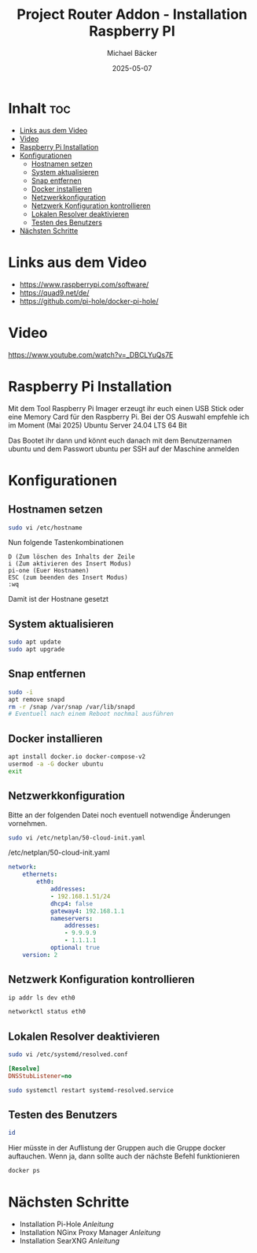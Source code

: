 #+title: Project Router Addon - Installation Raspberry PI
#+author: Michael Bäcker
#+date: 2025-05-07
#+description: Wie bringen wir einen Mehrwert in unser Heimnetzwerk

* Inhalt :toc:
- [[#links-aus-dem-video][Links aus dem Video]]
- [[#video][Video]]
- [[#raspberry-pi-installation][Raspberry Pi Installation]]
- [[#konfigurationen][Konfigurationen]]
  - [[#hostnamen-setzen][Hostnamen setzen]]
  - [[#system-aktualisieren][System aktualisieren]]
  - [[#snap-entfernen][Snap entfernen]]
  - [[#docker-installieren][Docker installieren]]
  - [[#netzwerkkonfiguration][Netzwerkkonfiguration]]
  - [[#netzwerk-konfiguration-kontrollieren][Netzwerk Konfiguration kontrollieren]]
  - [[#lokalen-resolver-deaktivieren][Lokalen Resolver deaktivieren]]
  - [[#testen-des-benutzers][Testen des Benutzers]]
- [[#nächsten-schritte][Nächsten Schritte]]

* Links aus dem Video
+ https://www.raspberrypi.com/software/
+ https://quad9.net/de/
+ https://github.com/pi-hole/docker-pi-hole/

* Video
https://www.youtube.com/watch?v=_DBCLYuQs7E

* Raspberry Pi Installation

Mit dem Tool Raspberry Pi Imager erzeugt ihr euch einen USB Stick oder eine Memory Card für den Raspberry Pi.
Bei der OS Auswahl empfehle ich im Moment (Mai 2025) Ubuntu Server 24.04 LTS 64 Bit

Das Bootet ihr dann und könnt euch danach mit dem Benutzernamen ubuntu und dem Passwort ubuntu per SSH auf der Maschine anmelden

* Konfigurationen
** Hostnamen setzen
#+begin_src bash
sudo vi /etc/hostname
#+end_src

Nun folgende Tastenkombinationen
#+begin_src vim
D (Zum löschen des Inhalts der Zeile
i (Zum aktivieren des Insert Modus)
pi-one (Euer Hostnamen)
ESC (zum beenden des Insert Modus)
:wq
#+end_src

Damit ist der Hostnane gesetzt

** System aktualisieren

#+begin_src bash
sudo apt update
sudo apt upgrade
#+end_src

** Snap entfernen
#+begin_src bash
  sudo -i
  apt remove snapd
  rm -r /snap /var/snap /var/lib/snapd
  # Eventuell nach einem Reboot nochmal ausführen
#+end_src

** Docker installieren

#+begin_src bash
  apt install docker.io docker-compose-v2
  usermod -a -G docker ubuntu
  exit
#+end_src

** Netzwerkkonfiguration

Bitte an der folgenden Datei noch eventuell notwendige Änderungen vornehmen.

#+begin_src bash
sudo vi /etc/netplan/50-cloud-init.yaml
#+end_src

/etc/netplan/50-cloud-init.yaml
#+begin_src yaml 
network:
    ethernets:
        eth0:
            addresses:
            - 192.168.1.51/24
            dhcp4: false
            gateway4: 192.168.1.1
            nameservers:
                addresses:
                - 9.9.9.9
                - 1.1.1.1
            optional: true
    version: 2
#+end_src

** Netzwerk Konfiguration kontrollieren

#+begin_src bash
  ip addr ls dev eth0

  networkctl status eth0
#+end_src

** Lokalen Resolver deaktivieren  

#+begin_src bash
sudo vi /etc/systemd/resolved.conf
#+end_src
#+begin_src ini 
[Resolve]
DNSStubListener=no
#+end_src
#+begin_src bash
sudo systemctl restart systemd-resolved.service
#+end_src

** Testen des Benutzers
#+begin_src bash
id
#+end_src
Hier müsste in der Auflistung der Gruppen auch die Gruppe docker auftauchen. Wenn ja, dann sollte auch der nächste Befehl funktionieren

#+begin_src bash
docker ps
#+end_src

* Nächsten Schritte
+ Installation Pi-Hole [[docker/pi-hole/README.org][Anleitung]]
+ Installation NGinx Proxy Manager [[docker/nginx-proxy-manager/README.org][Anleitung]]
+ Installation SearXNG [[docker/searxng/README.org][Anleitung]]
